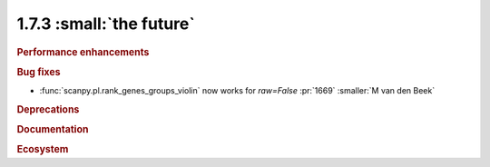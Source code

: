 1.7.3 :small:`the future`
~~~~~~~~~~~~~~~~~~~~~~~~~

.. rubric:: Performance enhancements

.. rubric:: Bug fixes

- :func:`scanpy.pl.rank_genes_groups_violin` now works for `raw=False` :pr:`1669` :smaller:`M van den Beek`

.. rubric:: Deprecations

.. rubric:: Documentation

.. rubric:: Ecosystem
